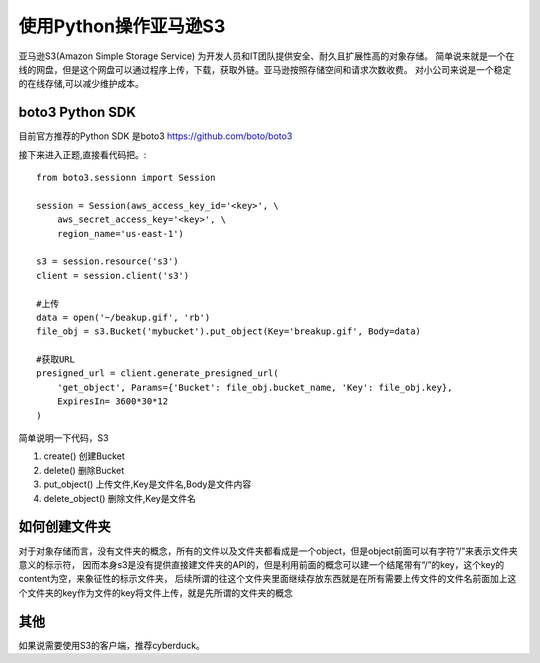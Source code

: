 使用Python操作亚马逊S3
========================

亚马逊S3(Amazon Simple Storage Service) 为开发人员和IT团队提供安全、耐久且扩展性高的对象存储。
简单说来就是一个在线的网盘，但是这个网盘可以通过程序上传，下载，获取外链。亚马逊按照存储空间和请求次数收费。
对小公司来说是一个稳定的在线存储,可以减少维护成本。

boto3 Python SDK
--------------

目前官方推荐的Python SDK 是boto3 https://github.com/boto/boto3

接下来进入正题,直接看代码把。::

    from boto3.sessionn import Session

    session = Session(aws_access_key_id='<key>', \
        aws_secret_access_key='<key>', \
        region_name='us-east-1')

    s3 = session.resource('s3')
    client = session.client('s3')

    #上传
    data = open('~/beakup.gif', 'rb')
    file_obj = s3.Bucket('mybucket').put_object(Key='breakup.gif', Body=data)

    #获取URL
    presigned_url = client.generate_presigned_url(
        'get_object', Params={'Bucket': file_obj.bucket_name, 'Key': file_obj.key},
        ExpiresIn= 3600*30*12
    )

简单说明一下代码，S3

#. create() 创建Bucket
#. delete() 删除Bucket
#. put_object() 上传文件,Key是文件名,Body是文件内容
#. delete_object() 删除文件,Key是文件名

如何创建文件夹
--------------------

对于对象存储而言，没有文件夹的概念，所有的文件以及文件夹都看成是一个object，但是object前面可以有字符“/”来表示文件夹意义的标示符，
因而本身s3是没有提供直接建文件夹的API的，但是利用前面的概念可以建一个结尾带有“/”的key，这个key的content为空，来象征性的标示文件夹，
后续所谓的往这个文件夹里面继续存放东西就是在所有需要上传文件的文件名前面加上这个文件夹的key作为文件的key将文件上传，就是先所谓的文件夹的概念


其他
--------------------

如果说需要使用S3的客户端，推荐cyberduck。

